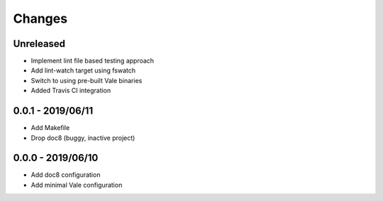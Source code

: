 =======
Changes
=======


Unreleased
==========

- Implement lint file based testing approach
- Add lint-watch target using fswatch
- Switch to using pre-built Vale binaries
- Added Travis CI integration


0.0.1 - 2019/06/11
==================

- Add Makefile
- Drop doc8 (buggy, inactive project)


0.0.0 - 2019/06/10
==================

- Add doc8 configuration
- Add minimal Vale configuration
